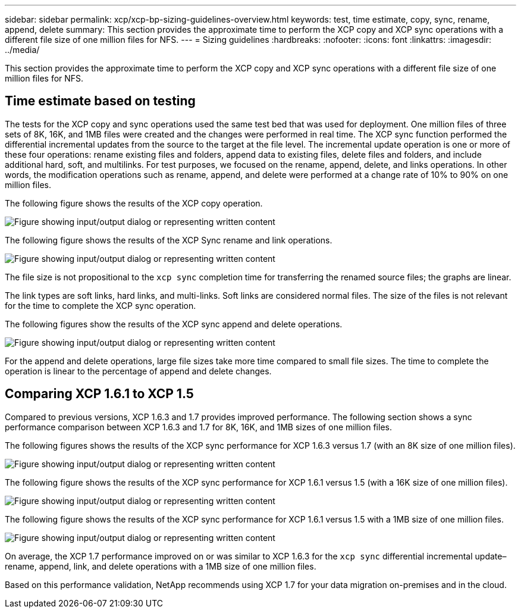 ---
sidebar: sidebar
permalink: xcp/xcp-bp-sizing-guidelines-overview.html
keywords: test, time estimate, copy, sync, rename, append, delete
summary: This section provides the approximate time to perform the XCP copy and XCP sync operations with a different file size of one million files for NFS.
---
= Sizing guidelines
:hardbreaks:
:nofooter:
:icons: font
:linkattrs:
:imagesdir: ../media/

//
// This file was created with NDAC Version 2.0 (August 17, 2020)
//
// 2021-09-20 14:39:42.262367
//

[.lead]
This section provides the approximate time to perform the XCP copy and XCP sync operations with a different file size of one million files for NFS.

== Time estimate based on testing

The tests for the XCP copy and sync operations used the same test bed that was used for deployment. One million files of three sets of 8K, 16K, and 1MB files were created and the changes were performed in real time. The XCP sync function performed the differential incremental updates from the source to the target at the file level. The incremental update operation is one or more of these four operations: rename existing files and folders, append data to existing files, delete files and folders, and include additional hard, soft, and multilinks. For test purposes, we focused on the rename, append, delete, and links operations. In other words, the modification operations such as rename, append, and delete were performed at a change rate of 10% to 90% on one million files.

The following figure shows the results of the XCP copy operation.

image:xcp-bp_image10.png["Figure showing input/output dialog or representing written content"]

The following figure shows the results of the XCP Sync rename and link operations.

image:xcp-bp_image8.png["Figure showing input/output dialog or representing written content"]

The file size is not propositional to the `xcp sync` completion time for transferring the renamed source files; the graphs are linear.

The link types are soft links, hard links, and multi-links. Soft links are considered normal files. The size of the files is not relevant for the time to complete the XCP sync operation.

The following figures show the results of the XCP sync append and delete operations.

image:xcp-bp_image9.png["Figure showing input/output dialog or representing written content"]

For the append and delete operations, large file sizes take more time compared to small file sizes. The time to complete the operation is linear to the percentage of append and delete changes.

== Comparing XCP 1.6.1 to XCP 1.5

Compared to previous versions, XCP 1.6.3 and 1.7 provides improved performance. The following section shows a sync performance comparison between XCP 1.6.3 and 1.7 for 8K, 16K, and 1MB sizes of one million files.

The following figures shows the results of the XCP sync performance for XCP 1.6.3 versus 1.7 (with an 8K size of one million files).

image:xcp-bp_image11.png["Figure showing input/output dialog or representing written content"]

The following figure shows the results of the XCP sync performance for XCP 1.6.1 versus 1.5 (with a 16K size of one million files).

image:xcp-bp_image12.png["Figure showing input/output dialog or representing written content"]

The following figure shows the results of the XCP sync performance for XCP 1.6.1 versus 1.5 with a 1MB size of one million files.

image:xcp-bp_image13.png["Figure showing input/output dialog or representing written content"]

On average, the XCP 1.7 performance improved on or was similar to XCP 1.6.3 for the `xcp sync` differential incremental update–rename, append, link, and delete operations with a 1MB size of one million files.

Based on this performance validation, NetApp recommends using XCP 1.7 for your data migration on-premises and in the cloud.

